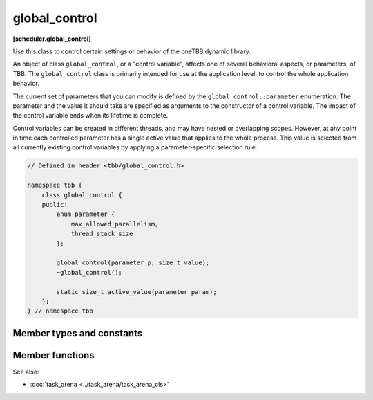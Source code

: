 ==============
global_control
==============
**[scheduler.global_control]**

Use this class to control certain settings or behavior of the oneTBB dynamic library.

An object of class ``global_control``, or a "control variable", affects one of several behavioral aspects, or parameters, of TBB.
The ``global_control`` class is primarily intended for use at the application level, to control the whole application behavior.

The current set of parameters that you can modify is defined by the ``global_control::parameter`` enumeration.
The parameter and the value it should take are specified as arguments to the constructor of a control variable.
The impact of the control variable ends when its lifetime is complete.

Control variables can be created in different threads, and may have nested or overlapping scopes.
However, at any point in time each controlled parameter has a single active value that applies to the whole process.
This value is selected from all currently existing control variables by applying a parameter-specific selection rule.

.. code:: cpp

    // Defined in header <tbb/global_control.h>

    namespace tbb {
        class global_control {
        public:
            enum parameter {
                max_allowed_parallelism,
                thread_stack_size
            };

            global_control(parameter p, size_t value);
            ~global_control();

            static size_t active_value(parameter param);
        };
    } // namespace tbb

Member types and constants
--------------------------

.. cpp:enum:: parameter::max_allowed_parallelism

    **Selection rule**: minimum

    Limits total number of worker threads that can be active in the task scheduler to ``parameter_value - 1``.

    .. note::

        With ``max_allowed_parallelism`` set to ``1``, ``global_control`` enforces serial execution
        of all tasks by the application thread(s), that is, the task scheduler does not allow worker threads to run.
        There is one exception: if some work is submitted for execution via ``task_arena::enqueue``,
        a single worker thread will still run ignoring the ``max_allowed_parallelism`` restriction.

.. cpp:enum:: parameter::thread_stack_size

    **Selection rule**: maximum

    Set stack size for threads created by the library, including working threads in the task scheduler
    and threads controlled by thread wrapper classes.

Member functions
----------------

.. cpp:function:: global_control(parameter param, size_t value)

    Constructs a ``global_control`` object with a specified control parameter and it's value.

.. cpp:function:: ~global_control()

    Destructs a control variable object and ends it's impact.

.. cpp:function:: static size_t active_value(parameter param)

    Returns the currently active value of the setting defined by ``param``.

See also:

* :doc:`task_arena <../task_arena/task_arena_cls>`
